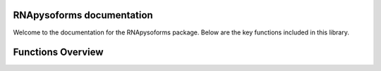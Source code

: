 RNApysoforms documentation
===========================

Welcome to the documentation for the RNApysoforms package. Below are the key functions included in this library.


Functions Overview
====================

.. autosummary::
   :toctree: _autosummary
   :recursive:

   RNApysoforms.calculate_exon_number
   RNApysoforms.gene_filtering
   RNApysoforms.make_plot
   RNApysoforms.make_transcript_expression_traces
   RNApysoforms.make_transcript_structure_traces
   RNApysoforms.read_expression_matrix
   RNApysoforms.read_gtf
   RNApysoforms.set_axis
   RNApysoforms.shorten_gaps
   RNApysoforms.to_intron
